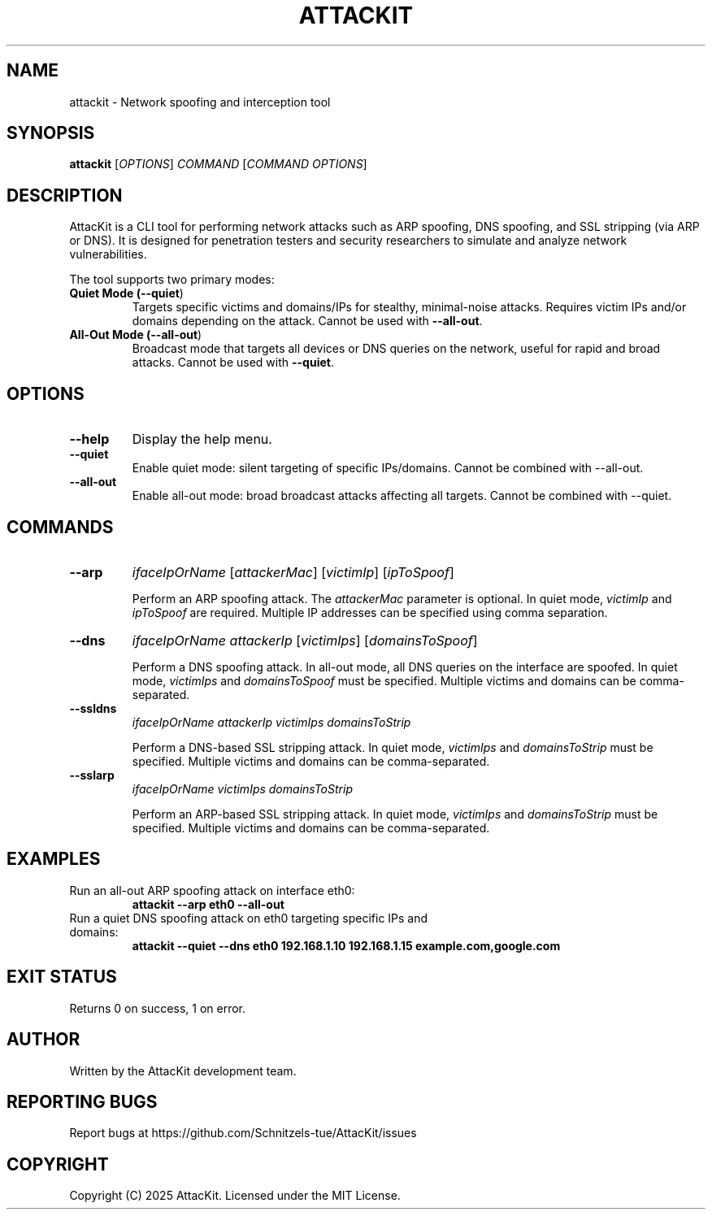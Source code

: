 .TH ATTACKIT 1 "June 2025" "AttacKit 1.0" "User Commands"

.SH NAME
attackit \- Network spoofing and interception tool

.SH SYNOPSIS
.B attackit
[\fIOPTIONS\fR] \fICOMMAND\fR [\fICOMMAND OPTIONS\fR]

.SH DESCRIPTION
AttacKit is a CLI tool for performing network attacks such as ARP spoofing, DNS spoofing, and SSL stripping (via ARP or DNS). It is designed for penetration testers and security researchers to simulate and analyze network vulnerabilities.

The tool supports two primary modes:

.TP
.B Quiet Mode (\fB--quiet\fR)
Targets specific victims and domains/IPs for stealthy, minimal-noise attacks. Requires victim IPs and/or domains depending on the attack. Cannot be used with \fB--all-out\fR.

.TP
.B All-Out Mode (\fB--all-out\fR)
Broadcast mode that targets all devices or DNS queries on the network, useful for rapid and broad attacks. Cannot be used with \fB--quiet\fR.

.SH OPTIONS

.TP
.B --help
Display the help menu.

.TP
.B --quiet
Enable quiet mode: silent targeting of specific IPs/domains. Cannot be combined with --all-out.

.TP
.B --all-out
Enable all-out mode: broad broadcast attacks affecting all targets. Cannot be combined with --quiet.

.SH COMMANDS

.TP
.B --arp
\fIifaceIpOrName\fR [\fIattackerMac\fR] [\fIvictimIp\fR] [\fIipToSpoof\fR]

Perform an ARP spoofing attack. The \fIattackerMac\fR parameter is optional. In quiet mode, \fIvictimIp\fR and \fIipToSpoof\fR are required. Multiple IP addresses can be specified using comma separation.

.TP
.B --dns
\fIifaceIpOrName\fR \fIattackerIp\fR [\fIvictimIps\fR] [\fIdomainsToSpoof\fR]

Perform a DNS spoofing attack. In all-out mode, all DNS queries on the interface are spoofed. In quiet mode, \fIvictimIps\fR and \fIdomainsToSpoof\fR must be specified. Multiple victims and domains can be comma-separated.

.TP
.B --ssldns
\fIifaceIpOrName\fR \fIattackerIp\fR \fIvictimIps\fR \fIdomainsToStrip\fR

Perform a DNS-based SSL stripping attack. In quiet mode, \fIvictimIps\fR and \fIdomainsToStrip\fR must be specified. Multiple victims and domains can be comma-separated.

.TP
.B --sslarp
\fIifaceIpOrName\fR \fIvictimIps\fR \fIdomainsToStrip\fR

Perform an ARP-based SSL stripping attack. In quiet mode, \fIvictimIps\fR and \fIdomainsToStrip\fR must be specified. Multiple victims and domains can be comma-separated.

.SH EXAMPLES

.TP
Run an all-out ARP spoofing attack on interface eth0:
.B attackit --arp eth0 --all-out

.TP
Run a quiet DNS spoofing attack on eth0 targeting specific IPs and domains:
.B attackit --quiet --dns eth0 192.168.1.10 192.168.1.15 example.com,google.com

.SH EXIT STATUS
Returns 0 on success, 1 on error.

.SH AUTHOR
Written by the AttacKit development team.

.SH REPORTING BUGS
Report bugs at https://github.com/Schnitzels-tue/AttacKit/issues

.SH COPYRIGHT
Copyright (C) 2025 AttacKit. Licensed under the MIT License.
